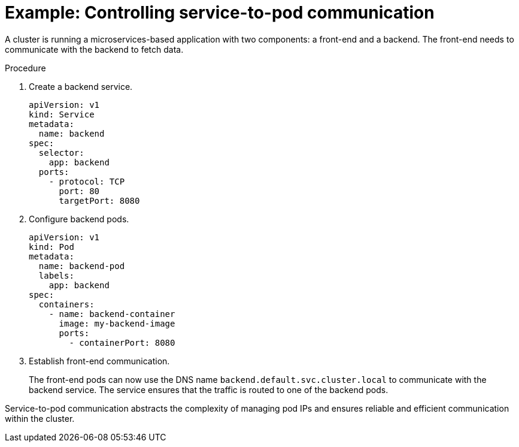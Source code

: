 // Module included in the following assemblies:
//
// * networking/understanding-networking.adoc

:_mod-docs-content-type: PROCEDURE
[id="nw-understanding-networking-service-to-pod-example_{context}"]
= Example: Controlling service-to-pod communication

A cluster is running a microservices-based application with two components: a front-end and a backend. The front-end needs to communicate with the backend to fetch data.

.Procedure

. Create a backend service.
+
[source, yaml]
----
apiVersion: v1
kind: Service
metadata:
  name: backend
spec:
  selector:
    app: backend
  ports:
    - protocol: TCP
      port: 80
      targetPort: 8080
----

. Configure backend pods.
+
[source, yaml]
----
apiVersion: v1
kind: Pod
metadata:
  name: backend-pod
  labels:
    app: backend
spec:
  containers:
    - name: backend-container
      image: my-backend-image
      ports:
        - containerPort: 8080
----

. Establish front-end communication.
+
The front-end pods can now use the DNS name `backend.default.svc.cluster.local` to communicate with the backend service. The service ensures that the traffic is routed to one of the backend pods.

Service-to-pod communication abstracts the complexity of managing pod IPs and ensures reliable and efficient communication within the cluster.
